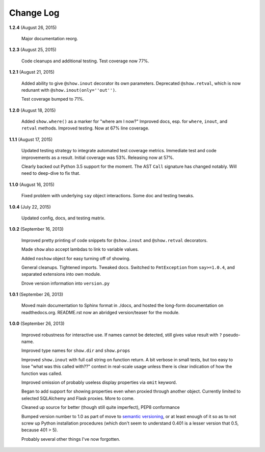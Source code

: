 Change Log
==========

**1.2.4**  (August 26, 2015)

    Major documentation reorg.


**1.2.3**  (August 25, 2015)

    Code cleanups and additional testing. Test coverage now 77%.


**1.2.1**  (August 21, 2015)

    Added ability to give ``@show.inout`` decorator its own
    parameters. Deprecated ``@show.retval``, which is now redunant
    with ``@show.inout(only=''out'')``.

    Test coverage bumped to 71%.


**1.2.0**  (August 18, 2015)

    Added ``show.where()`` as a marker for "where am I now?" Improved
    docs, esp. for ``where``, ``inout``, and ``retval`` methods.
    Improved testing. Now at 67% line coverage.


**1.1.1**  (August 17, 2015)

    Updated testing strategy to integrate automated test coverage
    metrics. Immediate test and code improvements as a result. Initial
    coverage was 53%. Releasing now at 57%.

    Clearly backed out Python 3.5 support for the moment. The AST
    ``Call`` signature has changed notably. Will need to deep-dive to
    fix that.


**1.1.0**  (August 16, 2015)

    Fixed problem with underlying ``say`` object interactions. Some
    doc and testing tweaks.


**1.0.4**  (July 22, 2015)

    Updated config, docs, and testing matrix.


**1.0.2**  (September 16, 2013)

    Improved pretty printing of code snippets for ``@show.inout`` and
    ``@show.retval`` decorators.

    Made ``show`` also accept lambdas to link to variable values.

    Added ``noshow`` object for easy turning off of showing.

    General cleanups. Tightened imports. Tweaked docs. Switched to
    ``FmtException`` from ``say>=1.0.4``, and separated extensions
    into own module.

    Drove version information into ``version.py``


**1.0.1**  (September 26, 2013)

    Moved main documentation to Sphinx format in ./docs, and hosted
    the long-form documentation on readthedocs.org. README.rst now an
    abridged version/teaser for the module.


**1.0.0**  (September 26, 2013)

    Improved robustness for interactive use. If names cannot be
    detected, still gives value result with ``?`` pseudo-name.

    Improved type names for ``show.dir`` and ``show.props``

    Improved ``show.inout`` with full call string on function return.
    A bit verbose in small tests, but too easy to lose "what was this
    called with??" context in real-scale usage unless there is clear
    indication of how the function was called.

    Improved omission of probably useless display properties via
    ``omit`` keyword.

    Began to add support for showing properties even when proxied
    through another object. Currently limited to selected SQLAlchemy
    and Flask proxies. More to come.

    Cleaned up source for better (though still quite imperfect), PEP8
    conformance

    Bumped version number to 1.0 as part of move to `semantic
    versioning <http://semver.org>`_, or at least enough of it so as
    to not screw up Python installation procedures (which don't seem
    to understand 0.401 is a lesser version that 0.5, because 401 >
    5).

    Probably several other things I've now forgotten.



